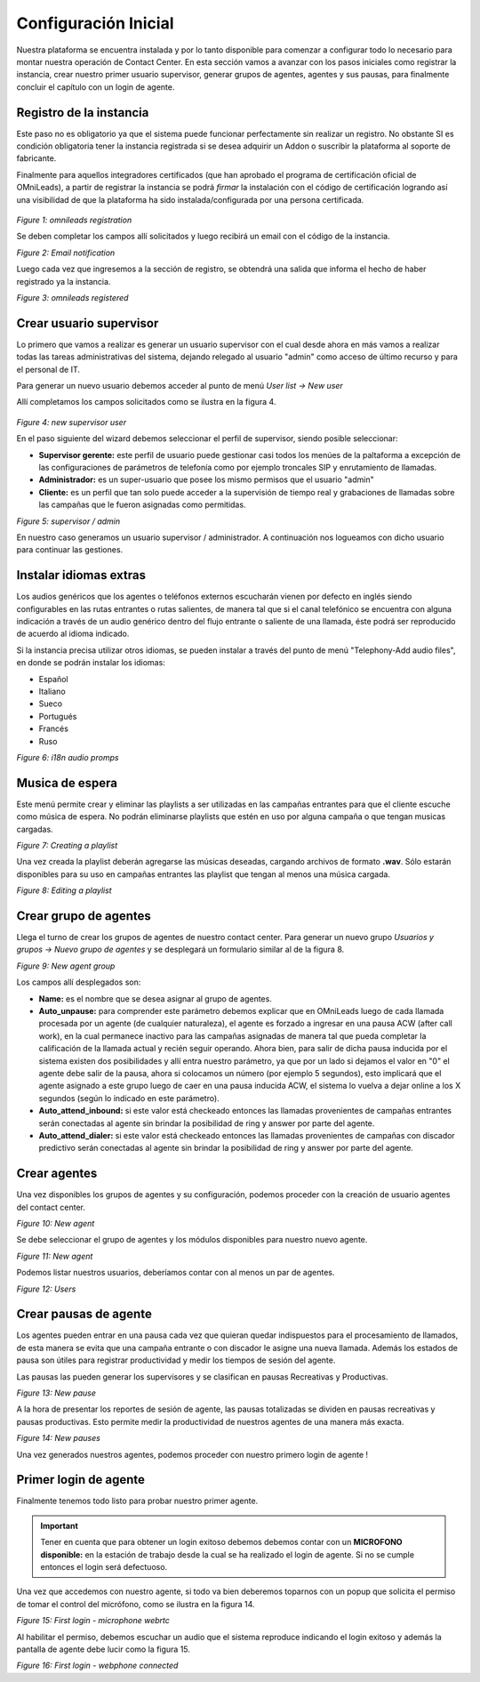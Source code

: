 .. _about_initial_settings:

*********************
Configuración Inicial
*********************

Nuestra plataforma se encuentra instalada y por lo tanto disponible para comenzar a configurar todo lo necesario para montar nuestra operación de Contact Center.
En esta sección vamos a avanzar con los pasos iniciales como registrar la instancia, crear nuestro primer usuario supervisor, generar grupos de agentes, agentes y sus pausas, para finalmente
concluir el capítulo con un login de agente.


.. _about_omnileads_register:

Registro de la instancia
**************************

Este paso no es obligatorio ya que el sistema puede funcionar perfectamente sin realizar un registro. No obstante SI es condición obligatoria tener la instancia registrada si se desea
adquirir un Addon o suscribir la plataforma al soporte de fabricante.

Finalmente para aquellos integradores certificados (que han aprobado el programa de certificación oficial de OMniLeads), a partir de registrar la instancia se podrá *firmar* la instalación
con el código de certificación logrando así una visibilidad de que la plataforma ha sido instalada/configurada por una persona certificada.



 .. image:: images/initial_settings_13.png

*Figure 1: omnileads registration*

Se deben completar los campos allí solicitados y luego recibirá un email con el código de la instancia.

.. image:: images/initial_settings_15.png

*Figure 2: Email notification*

Luego cada vez que ingresemos a la sección de registro, se obtendrá una salida que informa el hecho de haber registrado ya la instancia.


.. image:: images/initial_settings_14.png

*Figure 3: omnileads registered*

.. _about_supervisor_user:

Crear usuario supervisor
************************

Lo primero que vamos a realizar es generar un usuario supervisor con el cual desde ahora en más vamos a realizar todas las tareas administrativas del sistema, dejando relegado
al usuario "admin" como acceso de último recurso y para el personal de IT.

Para generar un nuevo usuario debemos acceder al punto de menú *User list -> New user*

Allí completamos los campos solicitados como se ilustra en la figura 4.

 .. image:: images/initial_settings_01.png

*Figure 4: new supervisor user*

En el paso siguiente del wizard debemos seleccionar el perfil de supervisor, siendo posible seleccionar:

- **Supervisor gerente:** este perfil de usuario puede gestionar casi todos los menúes de la paltaforma a excepción de las configuraciones de parámetros de telefonía como por ejemplo troncales SIP y enrutamiento de llamadas.
- **Administrador:** es un super-usuario que posee los mismo permisos que el usuario "admin"
- **Cliente:** es un perfil que tan solo puede acceder a la supervisión de tiempo real y grabaciones de llamadas sobre las campañas que le fueron asignadas como permitidas.

.. image:: images/initial_settings_02.png

*Figure 5: supervisor / admin*

En nuestro caso generamos un usuario supervisor / administrador. A continuación nos logueamos con dicho usuario para continuar las gestiones.


Instalar idiomas extras
************************

Los audios genéricos que los agentes o teléfonos externos escucharán vienen por defecto en inglés siendo configurables en las rutas entrantes o rutas salientes, de manera tal que si el canal telefónico se encuentra con alguna indicación a través de un audio genérico dentro del flujo entrante o saliente de una llamada, éste podrá ser reproducido de acuerdo al idioma indicado.

Si la instancia precisa utilizar otros idiomas, se pueden instalar a través del punto de menú "Telephony-Add audio files", en donde se podrán instalar los idiomas:

* Español
* Italiano
* Sueco
* Portugués
* Francés
* Ruso


.. image:: images/telephony_i18n_audio.png

*Figure 6: i18n audio promps*


Musica de espera
****************

Este menú permite crear y eliminar las playlists a ser utilizadas en las campañas entrantes para que el cliente escuche como música de espera. No podrán eliminarse playlists que estén en uso por alguna campaña o que tengan musicas cargadas.

.. image:: images/telephony_playlist_create.png

*Figure 7: Creating a playlist*

Una vez creada la playlist deberán agregarse las músicas deseadas, cargando archivos de formato **.wav**.
Sólo estarán disponibles para su uso en campañas entrantes las playlist que tengan al menos una música cargada.

.. image:: images/telephony_playlist_edit.png

*Figure 8: Editing a playlist*


Crear grupo de agentes
**********************

Llega el turno de crear los grupos de agentes de nuestro contact center. Para generar un nuevo grupo *Usuarios y grupos -> Nuevo grupo de agentes* y se desplegará
un formulario similar al de la figura 8.

.. image:: images/initial_settings_04.png

*Figure 9: New agent group*

Los campos allí desplegados son:

- **Name:** es el nombre que se desea asignar al grupo de agentes.
- **Auto_unpause:** para comprender este parámetro debemos explicar que en OMniLeads luego de cada llamada procesada por un agente (de cualquier naturaleza), el agente es forzado a ingresar en una pausa ACW (after call work), en la cual permanece inactivo para las campañas asignadas de manera tal que pueda completar la calificación de la llamada actual y recién seguir operando. Ahora bien, para salir de dicha pausa inducida por el sistema existen dos posibilidades y allí entra nuestro parámetro, ya que por un lado si dejamos el valor en "0" el agente debe salir de la pausa, ahora si colocamos un número (por ejemplo 5 segundos), esto implicará que el agente asignado a este grupo luego de caer en una pausa inducida ACW, el sistema lo vuelva a dejar online a los X segundos (según lo indicado en este parámetro).
- **Auto_attend_inbound:** si este valor está checkeado entonces las llamadas provenientes de campañas entrantes serán conectadas al agente sin brindar la posibilidad de ring y answer por parte del agente.
- **Auto_attend_dialer:** si este valor está checkeado entonces las llamadas provenientes de campañas con discador predictivo serán conectadas al agente sin brindar la posibilidad de ring y answer por parte del agente.

.. _about_agent_user:

Crear agentes
*************

Una vez disponibles los grupos de agentes y su configuración, podemos proceder con la creación de usuario agentes del contact center.

.. image:: images/initial_settings_05.png

*Figure 10: New agent*

Se debe seleccionar el grupo de agentes y los módulos disponibles para nuestro nuevo agente.

.. image:: images/initial_settings_06.png

*Figure 11: New agent*

Podemos listar nuestros usuarios, deberíamos contar con al menos un par de agentes.

.. image:: images/initial_settings_07.png

*Figure 12: Users*

Crear pausas de agente
**********************

Los agentes pueden entrar en una pausa cada vez que quieran quedar indispuestos para el procesamiento de llamados, de esta manera se evita que una campaña entrante o con discador
le asigne una nueva llamada. Además los estados de pausa son útiles para registrar productividad y medir los tiempos de sesión del agente.

Las pausas las pueden generar los supervisores y se clasifican en pausas Recreativas y Productivas.

.. image:: images/initial_settings_08.png

*Figure 13: New pause*

A la hora de presentar los reportes de sesión de agente, las pausas totalizadas se dividen en pausas recreativas y pausas productivas. Esto permite medir la productividad de nuestros agentes
de una manera más exacta.

.. image:: images/initial_settings_09.png

*Figure 14: New pauses*

Una vez generados nuestros agentes, podemos proceder con nuestro primero login de agente !


Primer login de agente
**********************

Finalmente tenemos todo listo para probar nuestro primer agente.

.. important::

 Tener en cuenta que para obtener un login exitoso debemos debemos contar con un **MICROFONO disponible:** en la estación de trabajo desde la cual se ha realizado el login de agente. Si no se cumple entonces el login será defectuoso.


Una vez que accedemos con nuestro agente, si todo va bien deberemos toparnos con un popup que solicita el permiso de tomar el control del micrófono, como se ilustra en la figura 14.

.. image:: images/initial_settings_10.png

*Figure 15: First login - microphone webrtc*

Al habilitar el permiso, debemos escuchar un audio que el sistema reproduce indicando el login exitoso y además la pantalla de agente debe lucir como la figura 15.

.. image:: images/initial_settings_11.png

*Figure 16: First login - webphone connected*
